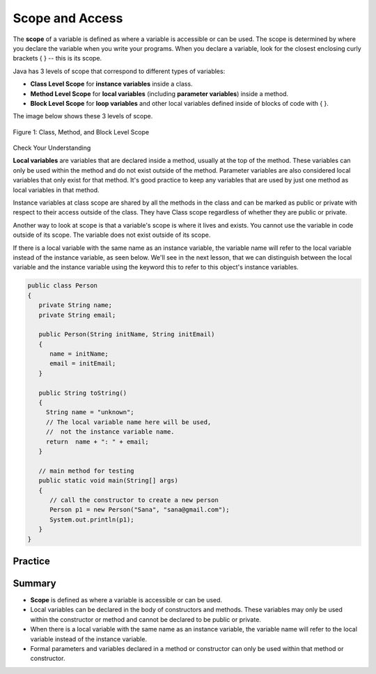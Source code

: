.. qnum::
   :prefix: 6-8-
   :start: 1

.. |CodingEx| image:: ../../_static/codingExercise.png
    :width: 30px
    :align: middle
    :alt: coding exercise
    
    
.. |Exercise| image:: ../../_static/exercise.png
    :width: 35
    :align: middle
    :alt: exercise
    
    
.. |Groupwork| image:: ../../_static/groupwork.png
    :width: 35
    :align: middle
    :alt: groupwork
    
    
Scope and Access
=================

The **scope** of a variable is defined as where a variable is accessible or can be used. The scope is determined by where you declare the variable when you write your programs. When you declare a variable, look for the closest enclosing curly brackets { } -- this is its scope.  

Java has 3 levels of scope that correspond to different types of variables:

- **Class Level Scope** for **instance variables** inside a class.

- **Method Level Scope** for **local variables** (including **parameter variables**) inside a method.

- **Block Level Scope** for **loop variables** and other local variables defined inside of blocks of code with { }.

The image below shows these 3 levels of scope. 

.. figure:: Figures/scopeDiagram.png
    :width: 500px
    :align: center
    :alt: Scope Levels
    :figclass: align-center

    Figure 1: Class, Method, and Block Level Scope
    
|Exercise| Check Your Understanding

.. clickablearea:: q6_8_1
    :question: Click on all the variable declarations that are at Class Level Scope.
    :iscode:
    :feedback: Remember that the instance variables declared at the top of the class have Class Scope.

    :click-incorrect:public class Name {:endclick:
    
        :click-correct:private String first;:endclick:
        :click-correct:public String last;:endclick:
        
        :click-incorrect:public Name(String theFirst, String theLast) {:endclick:
            :click-incorrect:String firstName = theFirst;:endclick:
            :click-incorrect:first = firstName;:endclick:
            :click-incorrect:last = theLast;:endclick:
         :click-incorrect:}:endclick:
    :click-incorrect:}:endclick:    
    
.. clickablearea:: q6_8_2
    :question: Click on all the variable declarations that are at Method Level Scope.
    :iscode:
    :feedback: Remember that the parameter variables and the local variables declared inside a method have Method Level Scope.

    :click-incorrect:public class Name {:endclick:
    
        :click-incorrect:private String first;:endclick:
        :click-incorrect:public String last;:endclick:
        
        :click-correct:public Name(String theFirst, String theLast) {:endclick:
            :click-correct:String firstName = theFirst;:endclick:
            :click-incorrect:first = firstName;:endclick:
            :click-incorrect:last = theLast;:endclick:
         :click-incorrect:}:endclick:
    :click-incorrect:}:endclick:        

**Local variables** are variables that are declared inside a method, usually at the top of the method. These variables can only be used within the method and do not exist outside of the method. Parameter variables are also considered local variables that only exist for that method. It's good practice to keep any variables that are used by just one method as local variables in that method. 

Instance variables at class scope are shared by all the methods in the class and can be marked as public or private with respect to their access outside of the class. They have Class scope regardless of whether they are public or private.

Another way to look at scope is that a variable's scope is where it lives and exists. You cannot use the variable in code outside of its scope. The variable does not exist outside of its scope.

If there is a local variable with the same name as an instance variable, the variable name will refer to the local variable instead of the instance variable, as seen below. We'll see in the next lesson, that we can distinguish between the local variable and the instance variable using the keyword this to refer to this object's instance variables.

.. code-block:: java

  public class Person 
  {
     private String name;
     private String email;
    
     public Person(String initName, String initEmail)
     {
        name = initName;
        email = initEmail;
     }
     
     public String toString() 
     { 
       String name = "unknown";
       // The local variable name here will be used,
       //  not the instance variable name.
       return  name + ": " + email;
     }
     
     // main method for testing
     public static void main(String[] args)
     {
        // call the constructor to create a new person
        Person p1 = new Person("Sana", "sana@gmail.com");
        System.out.println(p1);
     }
  }


Practice
------------

.. mchoice:: q6_8_3
   :practice: T
   :answer_a: The class is missing an accessor method.
   :answer_b: The instance variables boxesOfFood and numOfPeople should be designated public instead of private.
   :answer_c: The return type for the Party constructor is missing.
   :answer_d: The variable updatedAmountOfFood is not defined in eatFoodBoxes method.
   :answer_e: The Party class is missing a constructor
   :feedback_a: There is a scope violation.
   :feedback_b: There is a scope violation. Instance variables are usually private.
   :feedback_c: There is a scope violation. Constructors do not have return types.
   :feedback_d: There is a scope violation. The updatedAmountOfFood variable is a local variable in another method.
   :feedback_e: There is a scope violation.
   :correct: d

   Consider the following class definitions. Which of the following best explains why the class will not compile?
    
   .. code-block:: java
 
        public class Party
        {
            private int boxesOfFood;
            private int numOfPeople;

            public Party(int people, int foodBoxes)
            {
                numOfPeople = people;
                boxesOfFood = foodBoxes;
            }

            public void orderMoreFood(int additionalFoodBoxes)
            {
                int updatedAmountOfFood = boxesOfFood + additionalFoodBoxes;
                boxesOfFood = updatedAmountOfFood;
            }

            public void eatFoodBoxes(int eatenBoxes) 
            {
                boxesOfFood = updatedAmountOfFood - eatenBoxes;
            }
        }
        
.. mchoice:: q6_8_4
    :practice: T

    Consider the following class definition.
    
    .. code-block:: java

        public class Movie
        {
            private int currentPrice;
            private int movieRating;

            public Movie(int p, int r)
            {
                currentPrice = p;
                movieRating = r;
            }

            public int getCurrentPrice()
            {
                int currentPrice = 16;
                return currentPrice;
            }

            public void printPrice()
            {
                System.out.println(getCurrentPrice());
            }
        }

    Which of the following reasons explains why the printPrice method is "broken" and only ever prints out a value of 16?

    - The private variables currentPrice and movieRating are not properly initialized.
	
      - The constructor will initialize them.

    - The private variables currentPrice and movieRating should have been declared public.
	
      - Instance variables should be private.

    - The printPrice method should have been declared as private.
	
      - Methods are usually public.

    - currentPrice is declared as a local variable in the getCurrentPrice method and set to 16, and will be used instead of the instance variable currentPrice.
	
      + Correct!

    - The currentPrice instance variable does not have a value.
	
      - Accessor methods are usually public.


Summary
-------

- **Scope** is defined as where a variable is accessible or can be used.

- Local variables can be declared in the body of constructors and methods. These variables may only be used within the constructor or method and cannot be declared to be public or private.

- When there is a local variable with the same name as an instance variable, the variable name will refer to the local variable instead of the instance variable.

- Formal parameters and variables declared in a method or constructor can only be used within that method or constructor.

